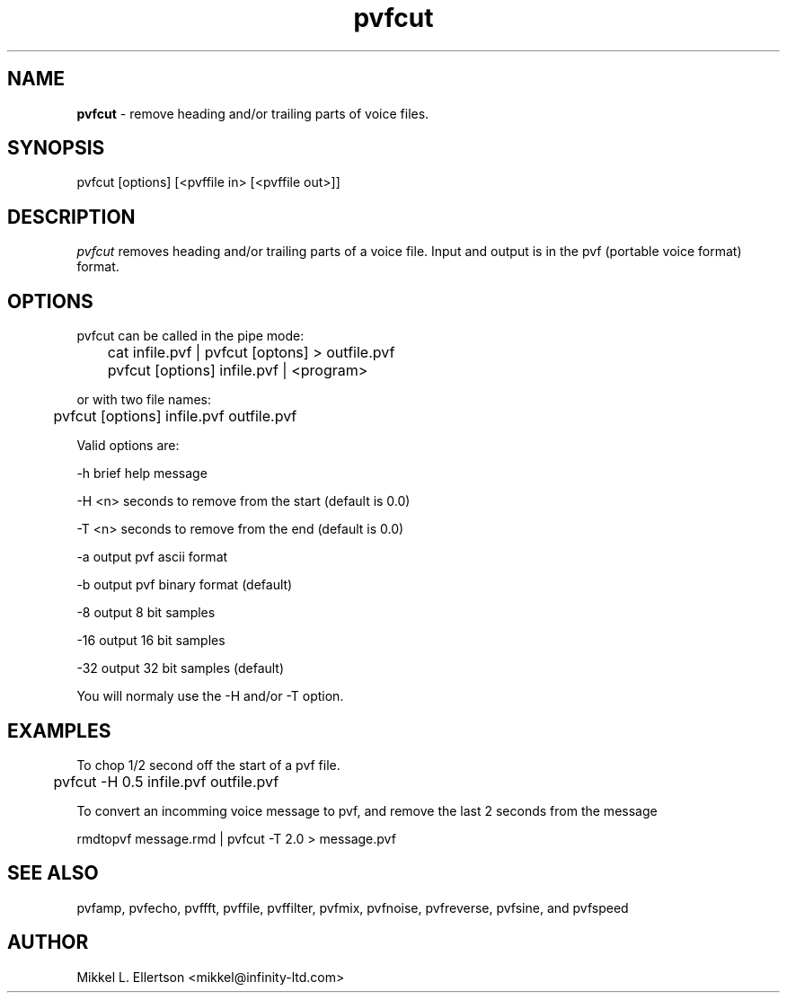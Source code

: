 .\" .IX pvf
.TH "pvfcut" "1" "1.5" "pvfcut" "PVF tools"
.SH "NAME"
\fBpvfcut\fR \- remove heading and/or trailing parts of voice files.
.SH "SYNOPSIS"
pvfcut [options] [<pvffile in> [<pvffile out>]]
.SH "DESCRIPTION"
\fIpvfcut\fR removes heading and/or trailing parts of a voice file. Input and output is in the pvf (portable voice format) format.
.SH "OPTIONS"
pvfcut can be called in the pipe mode:

	cat infile.pvf | pvfcut [optons] > outfile.pvf

	pvfcut [options] infile.pvf | <program>

or with two file names:

	pvfcut [options] infile.pvf outfile.pvf

Valid options are:

\-h     brief help message

\-H <n> seconds to remove from the start (default is 0.0)

\-T <n> seconds to remove from the end (default is 0.0)

\-a     output pvf ascii format

\-b     output pvf binary format (default)

\-8     output 8 bit samples

\-16    output 16 bit samples

\-32    output 32 bit samples (default)

You will normaly use the \-H and/or \-T option.
.SH "EXAMPLES"
To chop 1/2 second off the start of a pvf file.

	pvfcut \-H 0.5 infile.pvf outfile.pvf


To convert an incomming  voice message to pvf, and remove the last 2 seconds from the message
 
rmdtopvf message.rmd | pvfcut \-T 2.0 > message.pvf
.SH "SEE ALSO"
pvfamp, pvfecho, pvffft, pvffile, pvffilter, pvfmix, pvfnoise, pvfreverse, pvfsine, and pvfspeed
.SH "AUTHOR"
Mikkel L. Ellertson <mikkel@infinity\-ltd.com>
